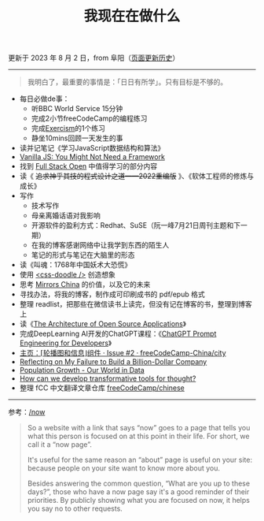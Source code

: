 #+TITLE: 我现在在做什么
#+DESCRIPTION: 我这段时间的目标

更新于 2023 年 8 月 2 日，from 阜阳（[[https://github.com/tianheg/blog/commits/main/content/now.org][页面更新历史]]）

-----

#+BEGIN_QUOTE
我明白了，最重要的事情是：「日日有所学」。只有目标是不够的。
#+END_QUOTE

- 每日必做de事：
  - 听BBC World Service 15分钟
  - 完成2小节freeCodeCamp的编程练习
  - 完成[[https://exercism.org/][Exercism]]的1个练习
  - 静坐10mins回顾一天发生的事
- 读并记笔记《学习JavaScript数据结构和算法》
- [[https://frontendmasters.com/courses/vanilla-js-apps/][Vanilla JS: You Might Not Need a Framework]]
- 找到 [[https://fullstackopen.com/en/][Full Stack Open]] 中值得学习的部分内容
- 读《 +追求神乎其技的程式设计之道——2022重编版+ 》、《软体工程师的修炼与成长》
- 写作
  - 技术写作
  - 母亲离婚话语对我影响
  - 开源软件的盈利方式：Redhat、SuSE（阮一峰7月21日周刊主题和下一期）
  - 在我的博客感谢网络中让我学到东西的陌生人
  - 笔记的形式与笔记在大脑里的形态
- 读《叫魂：1768年中国妖术大恐慌》
- 使用 [[https://css-doodle.com/][<css-doodle />]] 创造想象
- 思考 [[https://github.com/tianheg/mirrors-china][Mirrors China]] 的价值，以及它的未来
- 寻找办法，将我的博客，制作成可印刷成书的 pdf/epub 格式
- 整理 readlist，把那些在微信读书上读完，但没有记在博客的书，整理到博客上
- 读《[[https://aosabook.org/en/][The Architecture of Open Source Applications]]》
- 完成DeepLearning AI开发的ChatGPT课程：《[[https://learn.deeplearning.ai/chatgpt-prompt-eng/][ChatGPT Prompt Engineering for Developers]]》
- [[https://github.com/freeCodeCamp-China/city/issues/2][主页：⌈轮播图和信息⌋组件 · Issue #2 · freeCodeCamp-China/city]]
- [[https://sahillavingia.com/reflecting][Reflecting on My Failure to Build a Billion-Dollar Company]]
- [[https://ourworldindata.org/population-growth][Population Growth - Our World in Data]]
- [[https://numinous.productions/ttft/][How can we develop transformative tools for thought?]]
- 整理 fCC 中文翻译文章仓库 [[https://github.com/freeCodeCamp/chinese][freeCodeCamp/chinese]]

-----

参考：[[https://nownownow.com/about][/now]]

#+BEGIN_QUOTE
  So a website with a link that says “now” goes to a page that tells you
  what this person is focused on at this point in their life. For short,
  we call it a “now page”.

  It's useful for the same reason an “about” page is useful on your
  site: because people on your site want to know more about you.

  Besides answering the common question, “What are you up to these
  days?”, those who have a now page say it's a good reminder of their
  priorities. By publicly showing what you are focused on now, it helps
  you say no to other requests.
#+END_QUOTE

